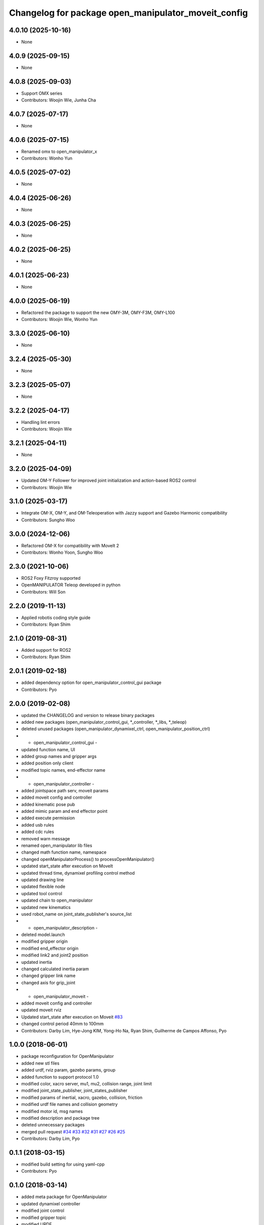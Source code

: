 ^^^^^^^^^^^^^^^^^^^^^^^^^^^^^^^^^^^^^^^^^^^^^^^^^^^^
Changelog for package open_manipulator_moveit_config
^^^^^^^^^^^^^^^^^^^^^^^^^^^^^^^^^^^^^^^^^^^^^^^^^^^^

4.0.10 (2025-10-16)
-------------------
* None

4.0.9 (2025-09-15)
------------------
* None

4.0.8 (2025-09-03)
------------------
* Support OMX series
* Contributors: Woojin Wie, Junha Cha

4.0.7 (2025-07-17)
------------------
* None

4.0.6 (2025-07-15)
------------------
* Renamed omx to open_manipulator_x
* Contributors: Wonho Yun

4.0.5 (2025-07-02)
------------------
* None

4.0.4 (2025-06-26)
------------------
* None

4.0.3 (2025-06-25)
------------------
* None

4.0.2 (2025-06-25)
------------------
* None

4.0.1 (2025-06-23)
------------------
* None

4.0.0 (2025-06-19)
------------------
* Refactored the package to support the new OMY-3M, OMY-F3M, OMY-L100
* Contributors: Woojin Wie, Wonho Yun

3.3.0 (2025-06-10)
------------------
* None

3.2.4 (2025-05-30)
------------------
* None

3.2.3 (2025-05-07)
------------------
* None

3.2.2 (2025-04-17)
------------------
* Handling lint errors
* Contributors: Woojin Wie

3.2.1 (2025-04-11)
------------------
* None

3.2.0 (2025-04-09)
------------------
* Updated OM-Y Follower for improved joint initialization and action-based ROS2 control
* Contributors: Woojin Wie

3.1.0 (2025-03-17)
------------------
* Integrate OM-X, OM-Y, and OM-Teleoperation with Jazzy support and Gazebo Harmonic compatibility
* Contributors: Sungho Woo

3.0.0 (2024-12-06)
------------------
* Refactored OM-X for compatibility with MoveIt 2
* Contributors: Wonho Yoon, Sungho Woo

2.3.0 (2021-10-06)
------------------
* ROS2 Foxy Fitzroy supported
* OpenMANIPULATOR Teleop developed in python
* Contributors: Will Son

2.2.0 (2019-11-13)
------------------
* Applied robotis coding style guide
* Contributors: Ryan Shim

2.1.0 (2019-08-31)
------------------
* Added support for ROS2
* Contributors: Ryan Shim

2.0.1 (2019-02-18)
------------------
* added dependency option for open_manipulator_control_gui package
* Contributors: Pyo

2.0.0 (2019-02-08)
------------------
* updated the CHANGELOG and version to release binary packages
* added new packages (open_manipulator_control_gui, *_controller, *_libs, *_teleop)
* deleted unused packages (open_manipulator_dynamixel_ctrl, open_manipulator_position_ctrl)
* - open_manipulator_control_gui -
* updated function name, UI
* added group names and gripper args
* added position only client
* modified topic names, end-effector name
* - open_manipulator_controller -
* added jointspace path serv, moveit params
* added moveit config and controller
* added kinematic pose pub
* added mimic param and end effector point
* added execute permission
* added usb rules
* added cdc rules
* removed warn message
* renamed open_manipulator lib files
* changed math function name, namespace
* changed openManipulatorProcess() to processOpenManipulator()
* updated start_state after execution on MoveIt
* updated thread time, dynamixel profiling control method
* updated drawing line
* updated flexible node
* updated tool control
* updated chain to open_manipulator
* updated new kinematics
* used robot_name on joint_state_publisher's source_list
* - open_manipulator_description -
* deleted model.launch
* modified gripper origin
* modified end_effector origin
* modified link2 and joint2 position
* updated inertia
* changed calculated inertia param
* changed gripper link name
* changed axis for grip_joint
* - open_manipulator_moveit -
* added moveit config and controller
* updated moveit rviz
* Updated start_state after execution on Moveit `#83 <https://github.com/ROBOTIS-GIT/open_manipulator/issues/83>`_
* changed control period 40mm to 100mm
* Contributors: Darby Lim, Hye-Jong KIM, Yong-Ho Na, Ryan Shim, Guilherme de Campos Affonso, Pyo

1.0.0 (2018-06-01)
------------------
* package reconfiguration for OpenManipulator
* added new stl files
* added urdf, rviz param, gazebo params, group
* added function to support protocol 1.0
* modified color, xacro server, mu1, mu2, collision range, joint limit
* modified joint_state_publisher, joint_states_publisher
* modified params of inertial, xacro, gazebo, collision, friction
* modified urdf file names and collision geometry
* modified motor id, msg names
* modified description and package tree
* deleted unnecessary packages
* merged pull request `#34 <https://github.com/ROBOTIS-GIT/open_manipulator/issues/34>`_ `#33 <https://github.com/ROBOTIS-GIT/open_manipulator/issues/33>`_ `#32 <https://github.com/ROBOTIS-GIT/open_manipulator/issues/32>`_ `#31 <https://github.com/ROBOTIS-GIT/open_manipulator/issues/31>`_ `#27 <https://github.com/ROBOTIS-GIT/open_manipulator/issues/27>`_ `#26 <https://github.com/ROBOTIS-GIT/open_manipulator/issues/26>`_ `#25 <https://github.com/ROBOTIS-GIT/open_manipulator/issues/25>`_
* Contributors: Darby Lim, Pyo

0.1.1 (2018-03-15)
------------------
* modified build setting for using yaml-cpp
* Contributors: Pyo

0.1.0 (2018-03-14)
------------------
* added meta package for OpenManipulator
* updated dynamixel controller
* modified joint control
* modified gripper topic
* modified URDF
* modified description
* modified messages
* modified moveit set and gripper control
* modified gazebo and moveit setting
* modified cmake, package files for release
* refactoring for release
* Contributors: Darby Lim, Pyo
